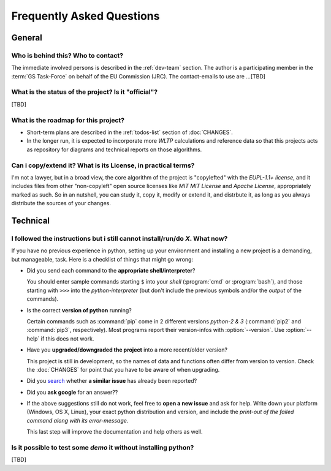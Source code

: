 ==========================
Frequently Asked Questions
==========================

General
=======

Who is behind this?  Who to contact?
------------------------------------
The immediate involved persons is described in the :ref:`dev-team` section.
The author is a participating member in the :term:`GS Task-Force` on behalf of the EU Commission (JRC).
The contact-emails to use are ...[TBD]


What is the status of the project? Is it "official"?
----------------------------------------------------
[TBD]


What is the roadmap for this project?
-------------------------------------
* Short-term plans are described in the :ref:`todos-list` section of :doc:`CHANGES`.

* In the longer run, it is expected to incorporate more *WLTP* calculations and reference data so that
  this projects acts as repository for diagrams and technical reports on those algorithms.


Can i copy/extend it?  What is its License, in practical terms?
---------------------------------------------------------------
I'm not a lawyer, but in a broad view, the core algorithm of the project is "copylefted" with
the *EUPL-1.1+ license*, and it includes files from other "non-copyleft" open source licenses like
*MIT MIT License* and *Apache License*, appropriately marked as such.  So in an nutshell, you can study it,
copy it, modify or extend it, and distrbute it, as long as you always distribute the sources of your changes.


Technical
=========

I followed the instructions but i still cannot install/run/do *X*.  What now?
-----------------------------------------------------------------------------
If you have no previous experience in python, setting up your environment and installing a new project
is a demanding, but manageable, task.  Here is a checklist of things that might go wrong:

* Did you send each command to the **appropriate shell/interpreter**?

  You should enter sample commands starting ``$`` into your *shell* (:program:`cmd` or :program:`bash`),
  and those starting with ``>>>`` into the *python-interpreter*
  (but don't include the previous symbols and/or the *output* of the commands).


* Is the correct **version of python** running?

  Certain commands such as :command:`pip` come in 2 different versions *python-2 & 3*
  (:command:`pip2` and :command:`pip3`, respectively).  Most programs report their version-infos
  with :option:`--version`.
  Use :option:`--help` if this does not work.


* Have you **upgraded/downgraded the project** into a more recent/older version?

  This project is still in development, so the names of data and functions often differ from version to version.
  Check the :doc:`CHANGES` for point that you have to be aware of when upgrading.


* Did you `search <https://github.com/ankostis/wltp/issues>`_ whether **a similar issue** has already been reported?

* Did you **ask google** for an answer??

* If the above suggestions still do not work, feel free to **open a new issue** and ask for help.
  Write down your platform (Windows, OS X, Linux), your exact python distribution
  and version, and include the *print-out of the failed command along with its error-message.*

  This last step will improve the documentation and help others as well.


Is it possible to test some *demo* it without installing python?
----------------------------------------------------------------
[TBD]